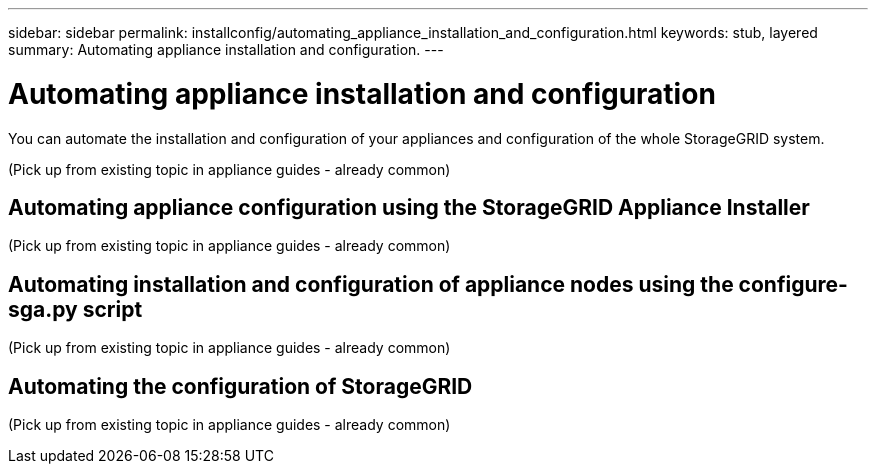 ---
sidebar: sidebar
permalink: installconfig/automating_appliance_installation_and_configuration.html
keywords: stub, layered
summary: Automating appliance installation and configuration.
---

= Automating appliance installation and configuration




:icons: font

:imagesdir: ../media/

[.lead]
You can automate the installation and configuration of your appliances and configuration of the whole StorageGRID system.

(Pick up from existing topic in appliance guides - already common)

== Automating appliance configuration using the StorageGRID Appliance Installer

(Pick up from existing topic in appliance guides - already common)

== Automating installation and configuration of appliance nodes using the configure-sga.py script

(Pick up from existing topic in appliance guides - already common)

== Automating the configuration of StorageGRID

(Pick up from existing topic in appliance guides - already common)
